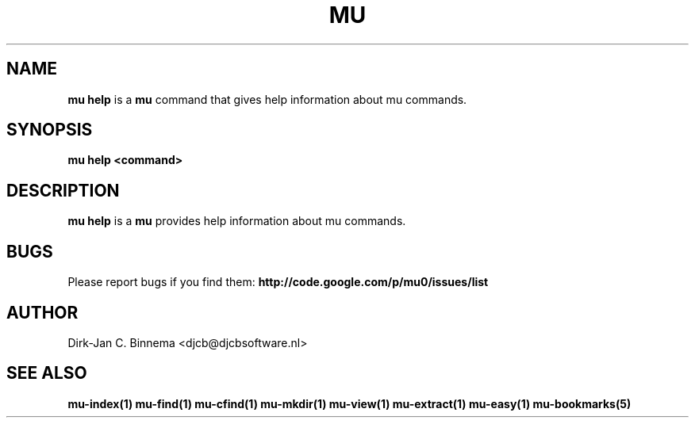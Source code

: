 .TH MU HELP 1 "July 2012" "User Manuals"

.SH NAME

\fBmu help\fR is a \fBmu\fR command that gives help information about mu
commands.

.SH SYNOPSIS

.B mu help <command>

.SH DESCRIPTION

\fBmu help\fR is a \fBmu\fR provides help information about mu commands.

.SH BUGS

Please report bugs if you find them:
.BR http://code.google.com/p/mu0/issues/list

.SH AUTHOR

Dirk-Jan C. Binnema <djcb@djcbsoftware.nl>

.SH "SEE ALSO"

.BR mu-index(1)
.BR mu-find(1)
.BR mu-cfind(1)
.BR mu-mkdir(1)
.BR mu-view(1)
.BR mu-extract(1)
.BR mu-easy(1)
.BR mu-bookmarks(5)
